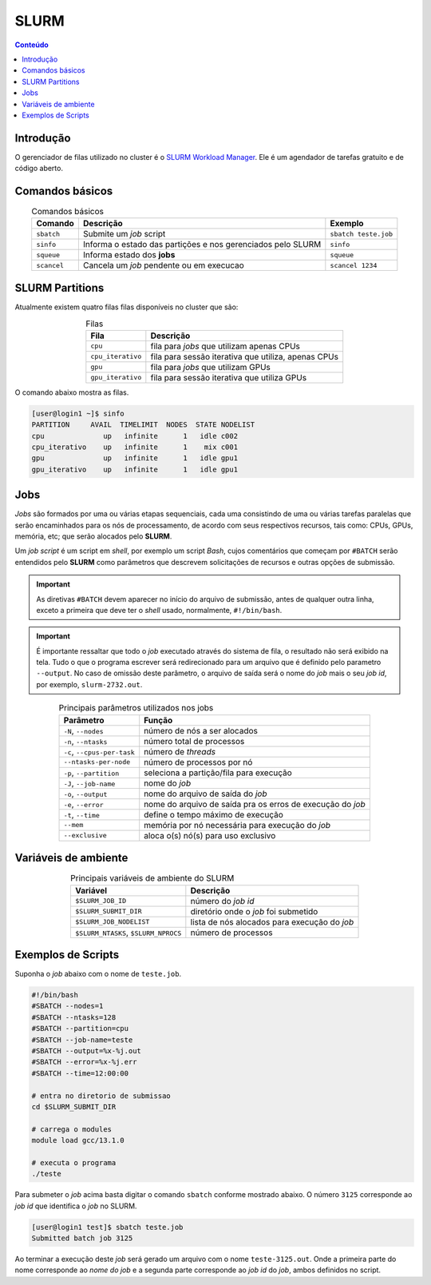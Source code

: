*****
SLURM
*****

.. contents:: Conteúdo

Introdução
==========

O gerenciador de filas utilizado no cluster é o `SLURM Workload Manager <https://slurm.schedmd.com/>`_. 
Ele é um agendador de tarefas gratuito e de código aberto.

Comandos básicos
================
.. list-table:: Comandos básicos
    :align: center
    :header-rows: 1

    * - Comando
      - Descrição
      - Exemplo
    * - ``sbatch``
      - Submite um *job* script
      - ``sbatch teste.job``
    * - ``sinfo``
      - Informa o estado das partições e nos gerenciados pelo SLURM
      - ``sinfo``
    * - ``squeue``
      - Informa estado dos **jobs**
      - ``squeue``
    * - ``scancel``
      - Cancela um *job* pendente ou em execucao
      - ``scancel 1234``

SLURM Partitions
================
Atualmente existem quatro filas filas disponíveis no cluster que são:

.. list-table:: Filas
    :align: center
    :header-rows: 1

    * - Fila
      - Descrição
    * - ``cpu``
      - fila para *jobs* que utilizam apenas CPUs
    * - ``cpu_iterativo``
      - fila para sessão iterativa que utiliza, apenas CPUs
    * - ``gpu``
      - fila para *jobs* que utilizam GPUs
    * - ``gpu_iterativo``
      - fila para sessão iterativa que utiliza GPUs

O comando abaixo mostra as filas.

.. code-block:: bash

  [user@login1 ~]$ sinfo
  PARTITION     AVAIL  TIMELIMIT  NODES  STATE NODELIST
  cpu              up   infinite      1   idle c002
  cpu_iterativo    up   infinite      1    mix c001
  gpu              up   infinite      1   idle gpu1
  gpu_iterativo    up   infinite      1   idle gpu1


Jobs
====
*Jobs* são formados por uma ou várias etapas sequenciais, cada uma consistindo 
de uma ou várias tarefas paralelas que serão encaminhados para os nós de processamento, de acordo com seus respectivos recursos, tais como: 
CPUs, GPUs, memória, etc; que serão alocados pelo **SLURM**.

Um *job script* é um script em *shell*, por exemplo um script *Bash*, cujos comentários que começam por ``#BATCH`` serão entendidos pelo **SLURM**
como parâmetros que descrevem solicitações de recursos e outras opções de submissão.

.. important::

  As diretivas ``#BATCH`` devem aparecer no início do arquivo de submissão, antes de qualquer outra linha, exceto a primeira que deve ter o 
  *shell* usado, normalmente, ``#!/bin/bash``.

.. important::

  É importante ressaltar que todo o *job* executado através do sistema de fila, o resultado não será exibido na tela. Tudo o que o programa escrever
  será redirecionado para um arquivo que é definido pelo parametro ``--output``. No caso de omissão deste parâmetro, o arquivo de saída será o nome do 
  *job* mais o seu *job id*, por exemplo, ``slurm-2732.out``. 

.. list-table:: Principais parâmetros utilizados nos jobs
    :align: center
    :header-rows: 1

    * - Parâmetro
      - Função
    * - ``-N``, ``--nodes``
      - número de nós a ser alocados
    * - ``-n``, ``--ntasks``
      - número total de processos
    * - ``-c``, ``--cpus-per-task``
      - número de *threads*
    * - ``--ntasks-per-node``
      - número de processos por nó
    * - ``-p``, ``--partition``
      - seleciona a partição/fila para execução
    * - ``-J``, ``--job-name``
      - nome do *job*
    * - ``-o``, ``--output``
      - nome do arquivo de saída do *job*
    * - ``-e``, ``--error``
      - nome do arquivo de saída pra os erros de execução do *job*
    * - ``-t``, ``--time``
      - define o tempo máximo de execução
    * - ``--mem``
      - memória por nó necessária para execução do *job*
    * - ``--exclusive``
      - aloca o(s) nó(s) para uso exclusivo


Variáveis de ambiente
=====================

.. list-table:: Principais variáveis de ambiente do SLURM
    :align: center
    :header-rows: 1

    * - Variável
      - Descrição
    * - ``$SLURM_JOB_ID``
      - número do *job id*
    * - ``$SLURM_SUBMIT_DIR``
      - diretório onde o *job* foi submetido
    * - ``$SLURM_JOB_NODELIST``
      - lista de nós alocados para execução do *job*
    * - ``$SLURM_NTASKS``, ``$SLURM_NPROCS``
      - número de processos


Exemplos de Scripts
===================

Suponha o *job* abaixo com o nome de ``teste.job``.

.. code-block:: bash

  #!/bin/bash
  #SBATCH --nodes=1
  #SBATCH --ntasks=128
  #SBATCH --partition=cpu
  #SBATCH --job-name=teste
  #SBATCH --output=%x-%j.out
  #SBATCH --error=%x-%j.err
  #SBATCH --time=12:00:00
  
  # entra no diretorio de submissao
  cd $SLURM_SUBMIT_DIR 

  # carrega o modules
  module load gcc/13.1.0

  # executa o programa
  ./teste


Para submeter o *job* acima basta digitar o comando ``sbatch`` conforme mostrado abaixo. O número ``3125``
corresponde ao *job id* que identifica o *job* no SLURM.

.. code-block:: bash

  [user@login1 test]$ sbatch teste.job
  Submitted batch job 3125

Ao terminar a execução deste *job* será gerado um arquivo com o nome 
``teste-3125.out``. Onde a primeira parte do nome corresponde
ao *nome do job* e a segunda parte corresponde ao *job id* do *job*,
ambos definidos no script.
